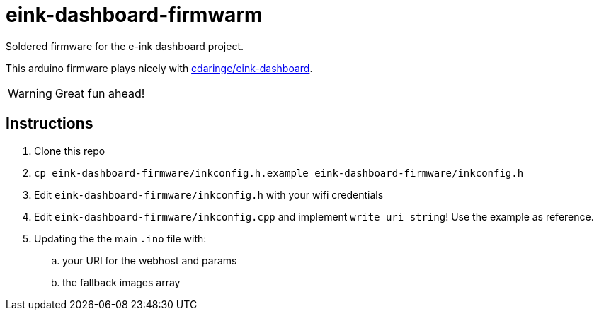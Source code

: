 = eink-dashboard-firmwarm

Soldered firmware for the e-ink dashboard project.

This arduino firmware plays nicely with https://github.com/cdaringe/eink-dashboard[cdaringe/eink-dashboard].

WARNING: Great fun ahead!

== Instructions

. Clone this repo
. `cp eink-dashboard-firmware/inkconfig.h.example eink-dashboard-firmware/inkconfig.h`
. Edit `eink-dashboard-firmware/inkconfig.h` with your wifi credentials
. Edit `eink-dashboard-firmware/inkconfig.cpp` and implement `write_uri_string`! Use the example as reference.
. Updating the the main `.ino` file with:
.. your URI for the webhost and params
.. the fallback images array
